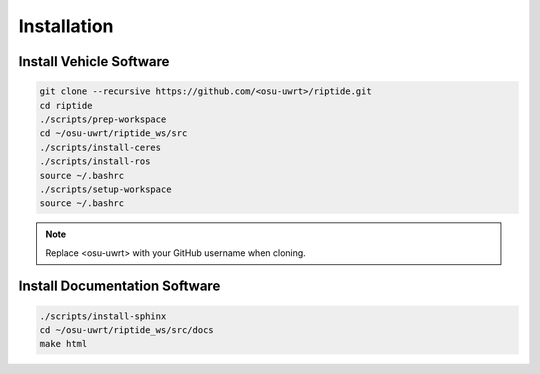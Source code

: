 Installation
============

Install Vehicle Software
------------------------

.. code-block:: bash

  git clone --recursive https://github.com/<osu-uwrt>/riptide.git
  cd riptide
  ./scripts/prep-workspace
  cd ~/osu-uwrt/riptide_ws/src
  ./scripts/install-ceres
  ./scripts/install-ros
  source ~/.bashrc
  ./scripts/setup-workspace
  source ~/.bashrc

.. note::
  Replace <osu-uwrt> with your GitHub username when cloning.

Install Documentation Software
------------------------------

.. code-block:: bash

  ./scripts/install-sphinx
  cd ~/osu-uwrt/riptide_ws/src/docs
  make html
